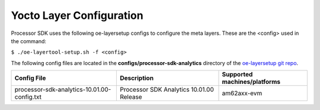 .. _yocto-layer-configuration:

**************************
Yocto Layer Configuration
**************************

.. http://processors.wiki.ti.com/index.php/Processor_SDK_Building_The_SDK#Layer_Configuration

Processor SDK uses the following oe-layersetup configs to configure the
meta layers. These are the <config> used in the command:

``$ ./oe-layertool-setup.sh -f <config>``

The following config files are located in the **configs/processor-sdk-analytics**
directory of the `oe-layersetup git repo <https://git.ti.com/cgit/arago-project/oe-layersetup/>`_.

+--------------------------------------------------+---------------------------------------------+------------------------------------------------------+
| Config File                                      | Description                                 | Supported machines/platforms                         |
+==================================================+=============================================+======================================================+
| processor-sdk-analytics-10.01.00-config.txt      | Processor SDK Analytics 10.01.00 Release    | am62axx-evm                                          |
+--------------------------------------------------+---------------------------------------------+------------------------------------------------------+

